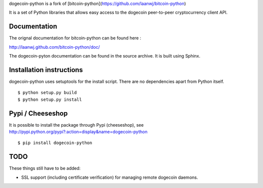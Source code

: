 dogecoin-python is a fork of [bitcoin-python](https://github.com/laanwj/bitcoin-python)

It is a set of Python libraries that allows easy access to the
dogecoin peer-to-peer cryptocurrency client API.


Documentation
===========================

The orignal documentation for bitcoin-python can be found here :

http://laanwj.github.com/bitcoin-python/doc/

The dogecoin-pyton documentation can be found in the source archive. It is built using Sphinx.

Installation instructions
===========================

dogecoin-python uses setuptools for the install script. There are no dependencies apart from Python itself.

::

  $ python setup.py build
  $ python setup.py install

Pypi / Cheeseshop
==================

It is possible to install the package through Pypi (cheeseshop), see http://pypi.python.org/pypi?:action=display&name=dogecoin-python

::

  $ pip install dogecoin-python

TODO
======
These things still have to be added:

- SSL support (including certificate verification) for managing remote dogecoin daemons.

